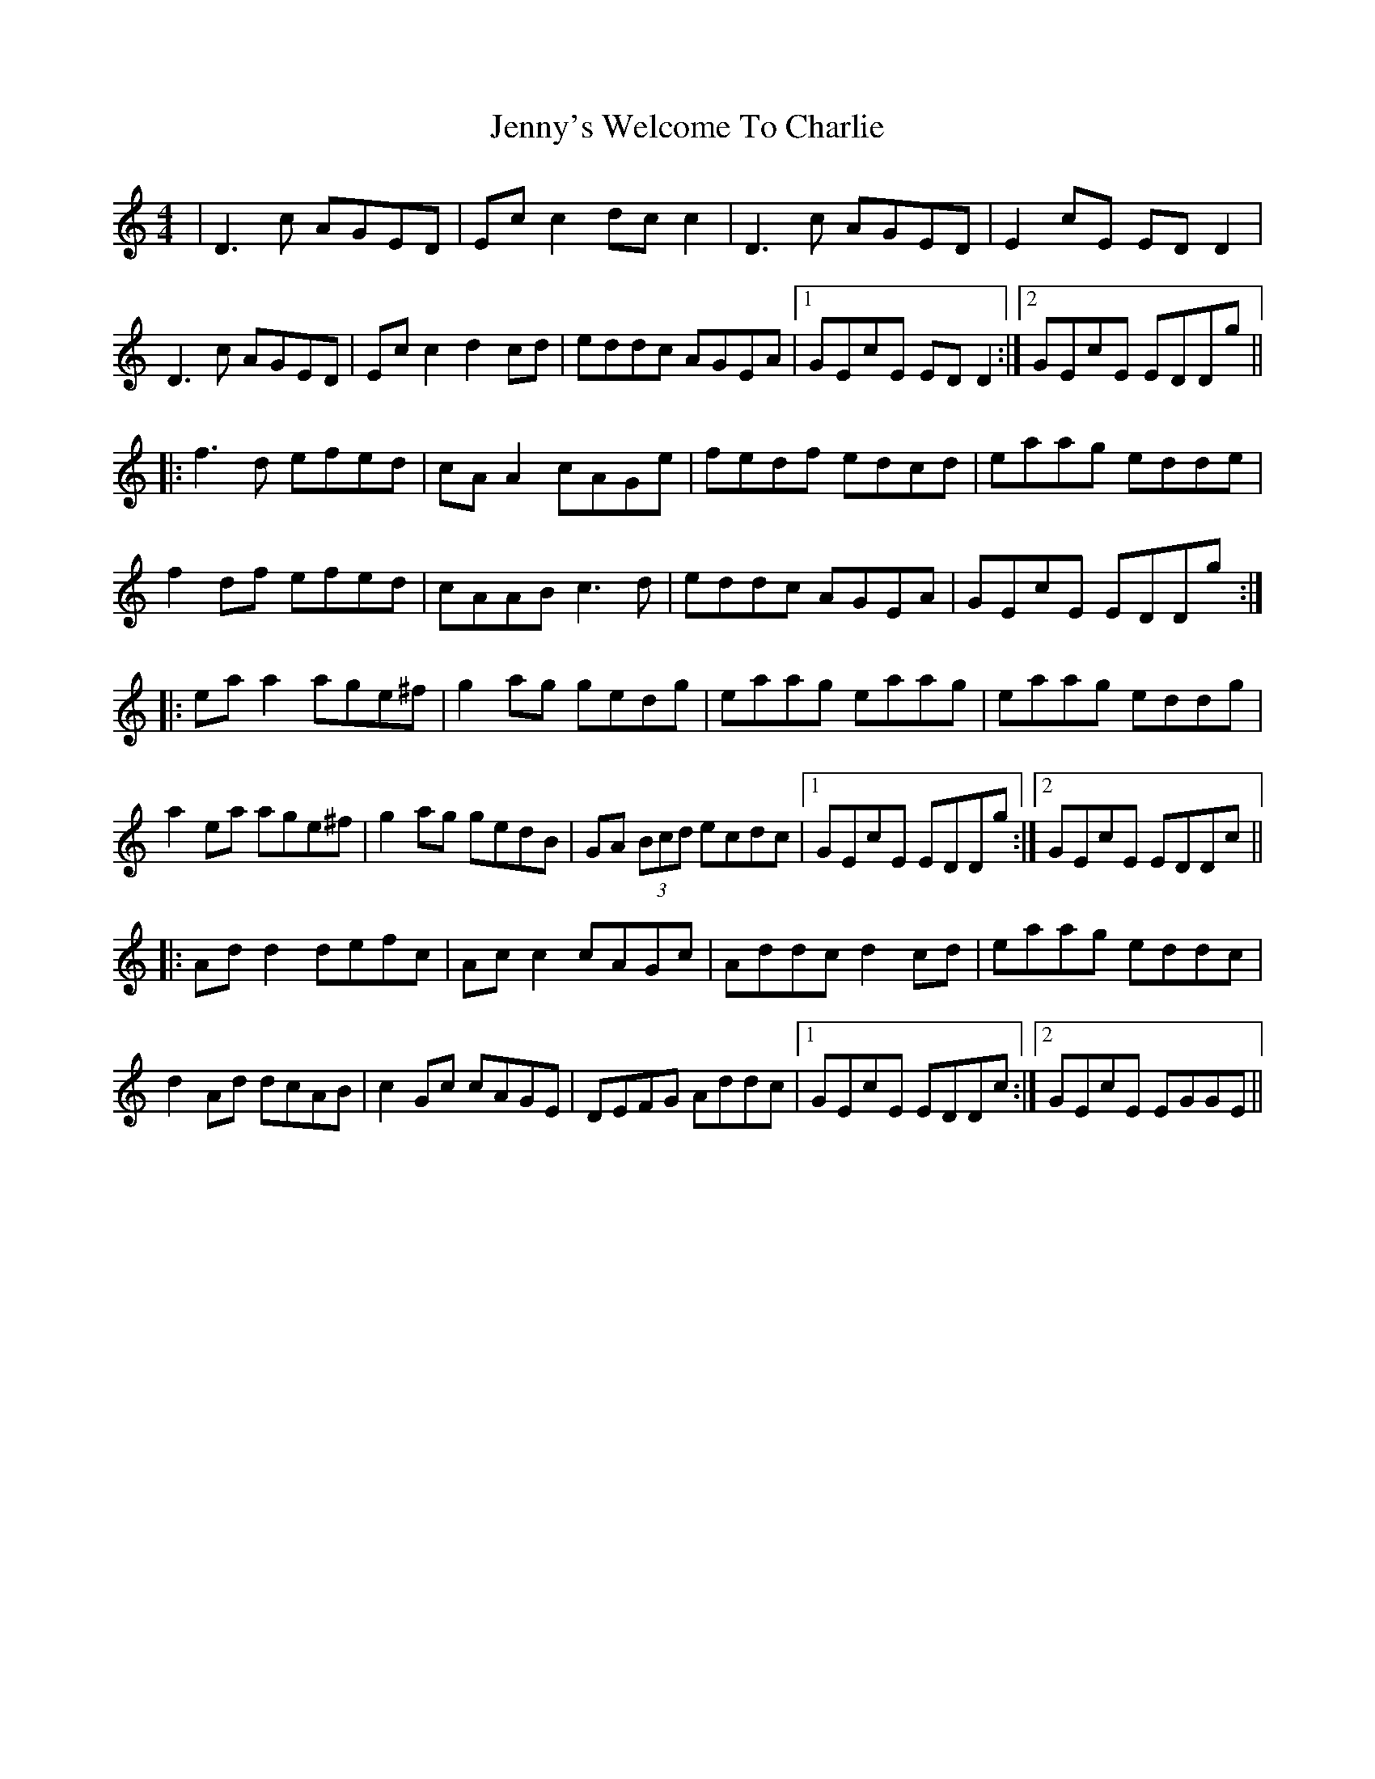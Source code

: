 X: 19778
T: Jenny's Welcome To Charlie
R: reel
M: 4/4
K: Ddorian
|D3c AGED|Ec c2 dc c2|D3c AGED|E2cE ED D2|
D3c AGED|Ec c2 d2cd|eddc AGEA|1 GEcE ED D2:|2 GEcE EDDg||
|:f3d efed|cA A2 cAGe|fedf edcd|eaag edde|
f2 df efed|cAAB c3d|eddc AGEA|GEcE EDDg:|
|:ea a2 age^f|g2ag gedg|eaag eaag|eaag eddg|
a2 ea age^f|g2 ag gedB|GA (3Bcd ecdc|1 GEcE EDDg:|2 GEcE EDDc||
|:Ad d2 defc|Ac c2 cAGc|Addc d2 cd|eaag eddc|
d2Ad dcAB|c2Gc cAGE|DEFG Addc|1 GEcE EDDc:|2 GEcE EGGE||

